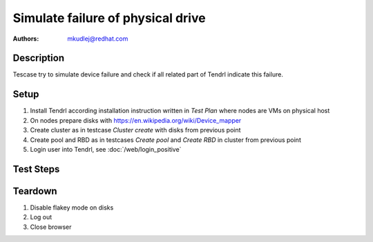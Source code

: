Simulate failure of physical drive
************************************

:authors: 
          - mkudlej@redhat.com

Description
===========

Tescase try to simulate device failure and check if all related part of Tendrl indicate this failure.

Setup
=====

#. Install Tendrl according installation instruction written in *Test Plan* where nodes are VMs on physical host

#. On nodes prepare disks with https://en.wikipedia.org/wiki/Device_mapper

#. Create cluster as in testcase *Cluster create* with disks from previous point

#. Create pool and RBD as in testcases *Create pool* and *Create RBD* in cluster from previous point

#. Login user into Tendrl, see :doc:`/web/login_positive`

Test Steps
==========

.. test_step:: 1

   Activate mode flakey on disks where are RBD and pool.

.. test_result:: 1

   There are alerts about errors on disks.

.. test_step:: 2

   Try to write data on RBD and pool.

.. test_result:: 2

   There are alerts about errors on disks.

Teardown
========

#. Disable flakey mode on disks

#. Log out

#. Close browser
